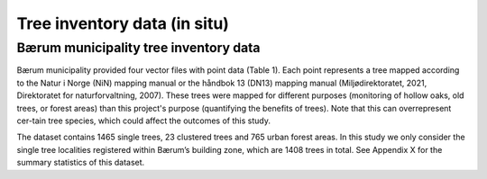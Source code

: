Tree inventory data (in situ)
==============================


Bærum municipality tree inventory data
---------------------------------------

Bærum municipality provided four vector files with point data (Table 1). Each point represents a tree mapped according to the Natur i Norge (NiN) mapping manual or the håndbok 13 (DN13) mapping manual (Miljødirektoratet, 2021, Direktoratet for naturforvaltning, 2007). These trees were mapped for different purposes (monitoring of hollow oaks, old trees, or forest areas) than this project's purpose (quantifying the benefits of trees). Note that this can overrepresent cer-tain tree species, which could affect the outcomes of this study. 

The dataset contains 1465 single trees, 23 clustered trees and 765 urban forest areas. In this study we only consider the single tree localities registered within Bærum’s building zone, which are 1408 trees in total. See Appendix X for the summary statistics of this dataset.

.. xlsx-table:: **Table 1.** Bærum municipality tree inventory data.
    :file: tbl/baerum_tree_inventory_metadata.xlsx
    :header-rows: 1